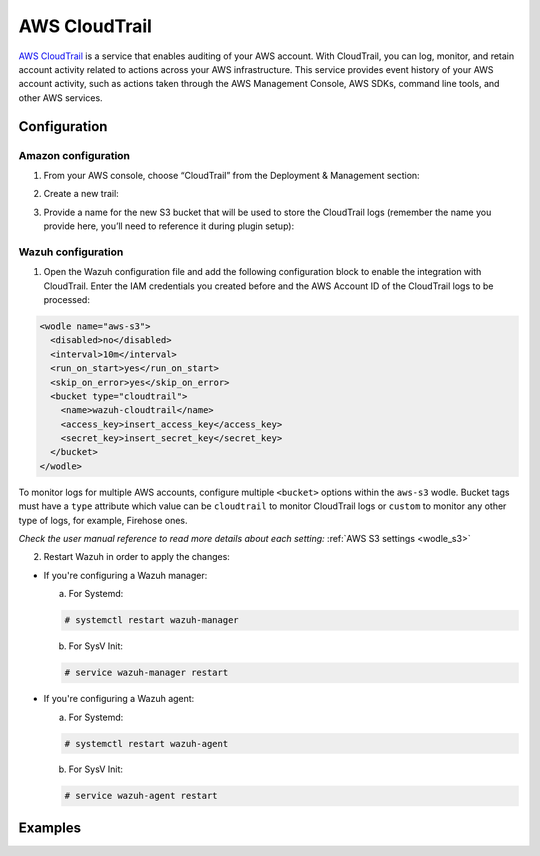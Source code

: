 .. Copyright (C) 2018 Wazuh, Inc.

.. _amazon_cloudtrail:

AWS CloudTrail
==============

`AWS CloudTrail <https://aws.amazon.com/cloudtrail/>`_ is a service that enables auditing of your AWS account. With CloudTrail, you can log, monitor, and retain account activity related to actions across your AWS infrastructure. This service provides event history of your AWS account activity, such as actions taken through the AWS Management Console, AWS SDKs, command line tools, and other AWS services.

Configuration
-------------

Amazon configuration
^^^^^^^^^^^^^^^^^^^^

1. From your AWS console, choose “CloudTrail” from the Deployment & Management section:

.. thumbnail:: ../../images/aws/aws-cloudtrail-1.png
    :align: center
    :width: 100%

2. Create a new trail:

.. thumbnail:: ../../images/aws/aws-cloudtrail-2.png
    :align: center
    :width: 100%

3. Provide a name for the new S3 bucket that will be used to store the CloudTrail logs (remember the name you provide here, you’ll need to reference it during plugin setup):

.. thumbnail:: ../../images/aws/aws-cloudtrail-3.png
    :align: center
    :width: 100%

Wazuh configuration
^^^^^^^^^^^^^^^^^^^

1. Open the Wazuh configuration file and add the following configuration block to enable the integration with CloudTrail. Enter the IAM credentials you created before and the AWS Account ID of the CloudTrail logs to be processed:

.. code-block:: xml

  <wodle name="aws-s3">
    <disabled>no</disabled>
    <interval>10m</interval>
    <run_on_start>yes</run_on_start>
    <skip_on_error>yes</skip_on_error>
    <bucket type="cloudtrail">
      <name>wazuh-cloudtrail</name>
      <access_key>insert_access_key</access_key>
      <secret_key>insert_secret_key</secret_key>
    </bucket>
  </wodle>

To monitor logs for multiple AWS accounts, configure multiple ``<bucket>`` options within the ``aws-s3`` wodle. Bucket tags must have a ``type`` attribute which value can be ``cloudtrail`` to monitor CloudTrail logs or ``custom`` to monitor any other type of logs, for example, Firehose ones.

*Check the user manual reference to read more details about each setting:* :ref:`AWS S3 settings <wodle_s3>`

2. Restart Wazuh in order to apply the changes:

* If you're configuring a Wazuh manager:

  a. For Systemd:

  .. code-block:: console

    # systemctl restart wazuh-manager

  b. For SysV Init:

  .. code-block:: console

    # service wazuh-manager restart

* If you're configuring a Wazuh agent:

  a. For Systemd:

  .. code-block:: console

    # systemctl restart wazuh-agent

  b. For SysV Init:

  .. code-block:: console

    # service wazuh-agent restart

Examples
--------
